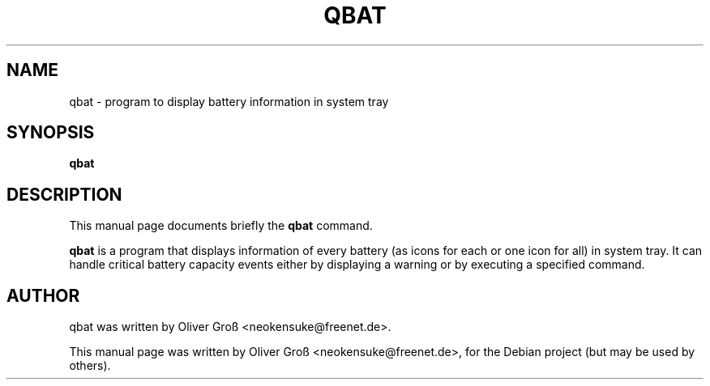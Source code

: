 .\"                                      Hey, EMACS: -*- nroff -*-
.\" First parameter, NAME, should be all caps
.\" Second parameter, SECTION, should be 1-8, maybe w/ subsection
.\" other parameters are allowed: see man(7), man(1)
.TH QBAT 1 "Januar  8, 2008"
.\" Please adjust this date whenever revising the manpage.
.\"
.\" Some roff macros, for reference:
.\" .nh        disable hyphenation
.\" .hy        enable hyphenation
.\" .ad l      left justify
.\" .ad b      justify to both left and right margins
.\" .nf        disable filling
.\" .fi        enable filling
.\" .br        insert line break
.\" .sp <n>    insert n+1 empty lines
.\" for manpage-specific macros, see man(7)
.SH NAME
qbat \- program to display battery information in system tray
.SH SYNOPSIS
.B qbat
.SH DESCRIPTION
This manual page documents briefly the
.B qbat
command.
.PP
.\" TeX users may be more comfortable with the \fB<whatever>\fP and
.\" \fI<whatever>\fP escape sequences to invode bold face and italics, 
.\" respectively.
\fBqbat\fP is a program that displays information of every battery (as icons for each or one icon for all) in system tray. It can handle critical battery capacity events either by displaying a warning or by executing a specified command.
.br
.SH AUTHOR
qbat was written by Oliver Groß <neokensuke@freenet.de>.
.PP
This manual page was written by Oliver Groß <neokensuke@freenet.de>,
for the Debian project (but may be used by others).
